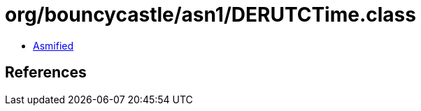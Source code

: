 = org/bouncycastle/asn1/DERUTCTime.class

 - link:DERUTCTime-asmified.java[Asmified]

== References

